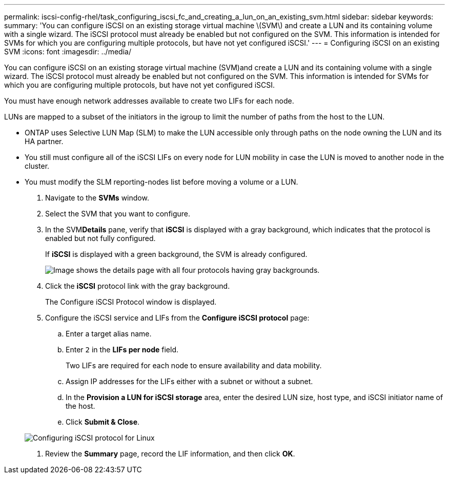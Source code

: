---
permalink: iscsi-config-rhel/task_configuring_iscsi_fc_and_creating_a_lun_on_an_existing_svm.html
sidebar: sidebar
keywords: 
summary: 'You can configure iSCSI on an existing storage virtual machine \(SVM\) and create a LUN and its containing volume with a single wizard. The iSCSI protocol must already be enabled but not configured on the SVM. This information is intended for SVMs for which you are configuring multiple protocols, but have not yet configured iSCSI.'
---
= Configuring iSCSI on an existing SVM
:icons: font
:imagesdir: ../media/

[.lead]
You can configure iSCSI on an existing storage virtual machine (SVM)and create a LUN and its containing volume with a single wizard. The iSCSI protocol must already be enabled but not configured on the SVM. This information is intended for SVMs for which you are configuring multiple protocols, but have not yet configured iSCSI.

You must have enough network addresses available to create two LIFs for each node.

LUNs are mapped to a subset of the initiators in the igroup to limit the number of paths from the host to the LUN.

* ONTAP uses Selective LUN Map (SLM) to make the LUN accessible only through paths on the node owning the LUN and its HA partner.
* You still must configure all of the iSCSI LIFs on every node for LUN mobility in case the LUN is moved to another node in the cluster.
* You must modify the SLM reporting-nodes list before moving a volume or a LUN.

. Navigate to the *SVMs* window.
. Select the SVM that you want to configure.
. In the SVM**Details** pane, verify that *iSCSI* is displayed with a gray background, which indicates that the protocol is enabled but not fully configured.
+
If *iSCSI* is displayed with a green background, the SVM is already configured.
+
image::../media/existing_svm_protocols.gif[Image shows the details page with all four protocols having gray backgrounds.]

. Click the *iSCSI* protocol link with the gray background.
+
The Configure iSCSI Protocol window is displayed.

. Configure the iSCSI service and LIFs from the *Configure iSCSI protocol* page:
 .. Enter a target alias name.
 .. Enter `2` in the *LIFs per node* field.
+
Two LIFs are required for each node to ensure availability and data mobility.

 .. Assign IP addresses for the LIFs either with a subnet or without a subnet.
 .. In the *Provision a LUN for iSCSI storage* area, enter the desired LUN size, host type, and iSCSI initiator name of the host.
 .. Click *Submit & Close*.

+
image::../media/existing_svm_wizard_iscsi_details_linux.gif[Configuring iSCSI protocol for Linux]
. Review the *Summary* page, record the LIF information, and then click *OK*.

